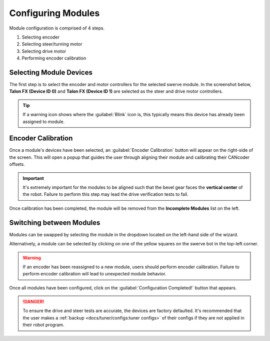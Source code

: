 Configuring Modules
===================

Module configuration is comprised of 4 steps.

#. Selecting encoder
#. Selecting steer/turning motor
#. Selecting drive motor
#. Performing encoder calibration

Selecting Module Devices
------------------------

The first step is to select the encoder and motor controllers for the selected swerve module. In the screenshot below, **Talon FX (Device ID 0)** and **Talon FX (Device ID 1)** are selected as the steer and drive motor controllers.

.. tip:: If a warning icon shows where the :guilabel:`Blink` icon is, this typically means this device has already been assigned to module.

.. image:: images/swerve-selecting-devices.png
   :alt: Highlighting device selection of swerve modules picture

Encoder Calibration
-------------------

Once a module's devices have been selected, an :guilabel:`Encoder Calibration` button will appear on the right-side of the screen. This will open a popup that guides the user through aligning their module and calibrating their CANcoder offsets.

.. important:: It's extremely important for the modules to be aligned such that the bevel gear faces the **vertical center** of the robot. Failure to perform this step may lead the drive verification tests to fail.

.. image:: images/swerve-encoder-calibration-loc.png
   :alt: Red bounding box around the swerve calibration button in Tuner X

Once calibration has been completed, the module will be removed from the **Incomplete Modules** list on the left.

Switching between Modules
-------------------------

Modules can be swapped by selecting the module in the dropdown located on the left-hand side of the wizard.

Alternatively, a module can be selected by clicking on one of the yellow squares on the swerve bot in the top-left corner.

.. warning:: If an encoder has been reassigned to a new module, users should perform encoder calibration. Failure to perform encoder calibration will lead to unexpected module behavior.

.. image:: images/swerve-swapping-modules.png
   :alt: Swapping between swerve modules

Once all modules have been configured, click on the :guilabel:`Configuration Completed!` button that appears.

.. danger:: To ensure the drive and steer tests are accurate, the devices are factory defaulted. It's recommended that the user makes a :ref:`backup <docs/tuner/configs:tuner configs>` of their configs if they are not applied in their robot program.
